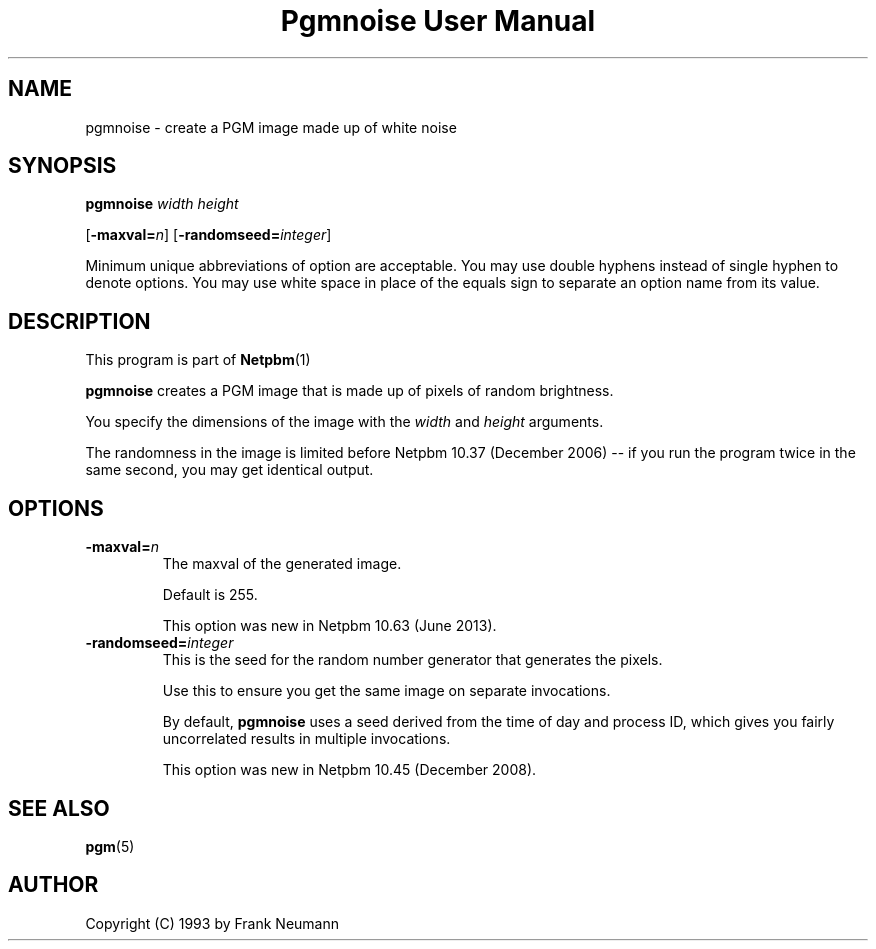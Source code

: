 \
.\" This man page was generated by the Netpbm tool 'makeman' from HTML source.
.\" Do not hand-hack it!  If you have bug fixes or improvements, please find
.\" the corresponding HTML page on the Netpbm website, generate a patch
.\" against that, and send it to the Netpbm maintainer.
.TH "Pgmnoise User Manual" 0 "27 June 2013" "netpbm documentation"

.SH NAME

pgmnoise - create a PGM image made up of white noise

.UN synopsis
.SH SYNOPSIS

\fBpgmnoise\fP \fIwidth\fP \fIheight\fP

[\fB-maxval=\fP\fIn\fP]
[\fB-randomseed=\fP\fIinteger\fP]
.PP
Minimum unique abbreviations of option are acceptable.  You may use
double hyphens instead of single hyphen to denote options.  You may use
white space in place of the equals sign to separate an option name
from its value.


.UN description
.SH DESCRIPTION
.PP
This program is part of
.BR Netpbm (1)
.
.PP
\fBpgmnoise\fP creates a PGM image that is made up of pixels
of random brightness.
.PP
You specify the dimensions of the image with the \fIwidth\fP
and \fIheight\fP arguments.
.PP
The randomness in the image is limited before Netpbm 10.37 (December
2006) -- if you run the program twice in the same second, you may get
identical output.


.UN options
.SH OPTIONS


.TP
\fB-maxval=\fP\fIn\fP
The maxval of the generated image.
.sp
Default is 255.
.sp
This option was new in Netpbm 10.63 (June 2013).

.TP
\fB-randomseed=\fP\fIinteger\fP
This is the seed for the random number generator that generates the
pixels.
.sp
Use this to ensure you get the same image on separate invocations.
.sp
By default, \fBpgmnoise\fP uses a seed derived from the time of day
and process ID, which gives you fairly uncorrelated results in multiple
invocations.
.sp
This option was new in Netpbm 10.45 (December 2008).



.UN seealso
.SH SEE ALSO
.BR pgm (5)


.UN author
.SH AUTHOR

Copyright (C) 1993 by Frank Neumann
